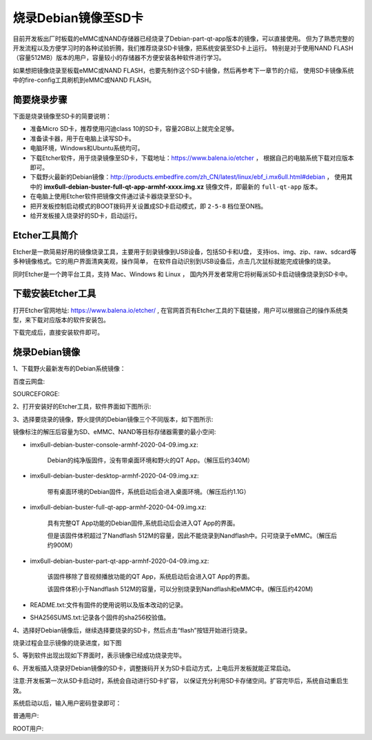 .. vim: syntax=rst

烧录Debian镜像至SD卡
---------------------

目前开发板出厂时板载的eMMC或NAND存储器已经烧录了Debian-part-qt-app版本的镜像，可以直接使用。
但为了熟悉完整的开发流程以及方便学习时的各种试验折腾，我们推荐烧录SD卡镜像，把系统安装至SD卡上运行。
特别是对于使用NAND FLASH（容量512MB）版本的用户，容量较小的存储器不方便安装各种软件进行学习。

如果想把镜像烧录至板载eMMC或NAND FLASH，也要先制作这个SD卡镜像，然后再参考下一章节的介绍，
使用SD卡镜像系统中的fire-config工具刷机到eMMC或NAND FLASH。


简要烧录步骤
~~~~~~~~~~~~~~~~~
下面是烧录镜像至SD卡的简要说明：

- 准备Micro SD卡，推荐使用闪迪class 10的SD卡，容量2GB以上就完全足够。
- 准备读卡器，用于在电脑上读写SD卡。
- 电脑环境，Windows和Ubuntu系统均可。
- 下载Etcher软件，用于烧录镜像至SD卡，下载地址：https://www.balena.io/etcher ，
  根据自己的电脑系统下载对应版本即可。
- 下载野火最新的Debian镜像：http://products.embedfire.com/zh_CN/latest/linux/ebf_i.mx6ull.html#debian ，
  使用其中的 **imx6ull-debian-buster-full-qt-app-armhf-xxxx.img.xz** 镜像文件，即最新的 ``full-qt-app`` 版本。
- 在电脑上使用Etcher软件把镜像文件通过读卡器烧录至SD卡。
- 把开发板控制启动模式的BOOT拨码开关设置成SD卡启动模式，即 ``2-5-8`` 档位至ON档。
- 给开发板接入烧录好的SD卡，启动运行。

Etcher工具简介
~~~~~~~~~~~~~~~~~

Etcher是一款简易好用的镜像烧录工具，主要用于刻录镜像到USB设备，包括SD卡和U盘，
支持ios、img、zip、raw、sdcard等多种镜像格式。它的用户界面清爽美观，操作简单，
在软件自动识别到USB设备后，点击几次鼠标就能完成镜像的烧录。

同时Etcher是一个跨平台工具，支持 Mac、Windows 和 Linux ，
国内外开发者常用它将树莓派SD卡启动镜像烧录到SD卡中。

下载安装Etcher工具
~~~~~~~~~~~~~~~~~~~~~~

打开Etcher官网地址:  https://www.balena.io/etcher/ ,
在官网首页有Etcher工具的下载链接，用户可以根据自己的操作系统类型，来下载对应版本的软件安装包。

..  image:: media/instal002.png
    :align: center
    :alt: Etcher工具

下载完成后，直接安装软件即可。

烧录Debian镜像
~~~~~~~~~~~~~~~~~~~~~

1、下载野火最新发布的Debian系统镜像：

百度云网盘:

.. code-block:: sh
   :linenos:

    http://products.embedfire.com/zh_CN/latest/linux/ebf_i.mx6ull.html#debian

SOURCEFORGE:

.. code-block:: sh
   :linenos:

   https://sourceforge.net/projects/ebf-debian-firmware/files/

2、打开安装好的Etcher工具，软件界面如下图所示:

..  image:: media/instal003.png
    :align: center
    :alt: Etcher工具



3、选择要烧录的镜像，野火提供的Debian镜像三个不同版本，如下图所示:

..  image:: media/install_debian3.png
    :align: center
    :alt: Debian镜像


镜像标注的解压后容量为SD、eMMC、NAND等目标存储器需要的最小空间:

- imx6ull-debian-buster-console-armhf-2020-04-09.img.xz:

    Debian的纯净版固件，没有带桌面环境和野火的QT App。（解压后约340M）

- imx6ull-debian-buster-desktop-armhf-2020-04-09.img.xz: 
    
    带有桌面环境的Debian固件，系统启动后会进入桌面环境。（解压后约1.1G）

- imx6ull-debian-buster-full-qt-app-armhf-2020-04-09.img.xz: 
    
    具有完整QT App功能的Debian固件,系统启动后会进入QT App的界面。
    
    但是该固件体积超过了Nandflash 512M的容量，因此不能烧录到Nandflash中。只可烧录于eMMC。（解压后约900M）

- imx6ull-debian-buster-part-qt-app-armhf-2020-04-09.img.xz: 

    该固件移除了音视频播放功能的QT App，系统启动后会进入QT App的界面。
    
    该固件体积小于Nandflash 512M的容量，可以分别烧录到Nandflash和eMMC中。(解压后约420M)

- README.txt:文件有固件的使用说明以及版本改动的记录。

- SHA256SUMS.txt:记录各个固件的sha256校验值。


4、选择好Debian镜像后，继续选择要烧录的SD卡，然后点击“flash”按钮开始进行烧录。

..  image:: media/instal005.png
    :align: center
    :alt: Debian镜像

烧录过程会显示镜像的烧录进度，如下图

..  image:: media/instal006.png
    :align: center
    :alt: Debian镜像

5、等到软件出现出现如下界面时，表示镜像已经成功烧录完毕。

..  image:: media/install_debian7.png
    :align: center
    :alt: Debian镜像

6、开发板插入烧录好Debian镜像的SD卡，调整拨码开关为SD卡启动方式，上电后开发板就能正常启动。

注意:开发板第一次从SD卡启动时，系统会自动进行SD卡扩容，
以保证充分利用SD卡存储空间。扩容完毕后，系统自动重启生效。

系统启动以后，输入用户密码登录即可：

普通用户:

.. code-block:: sh
   :emphasize-lines: 2
   :linenos:

   账户:debian
   密码:temppwd

ROOT用户:

.. code-block:: sh
   :emphasize-lines: 2
   :linenos:

   账户:root
   密码:root
